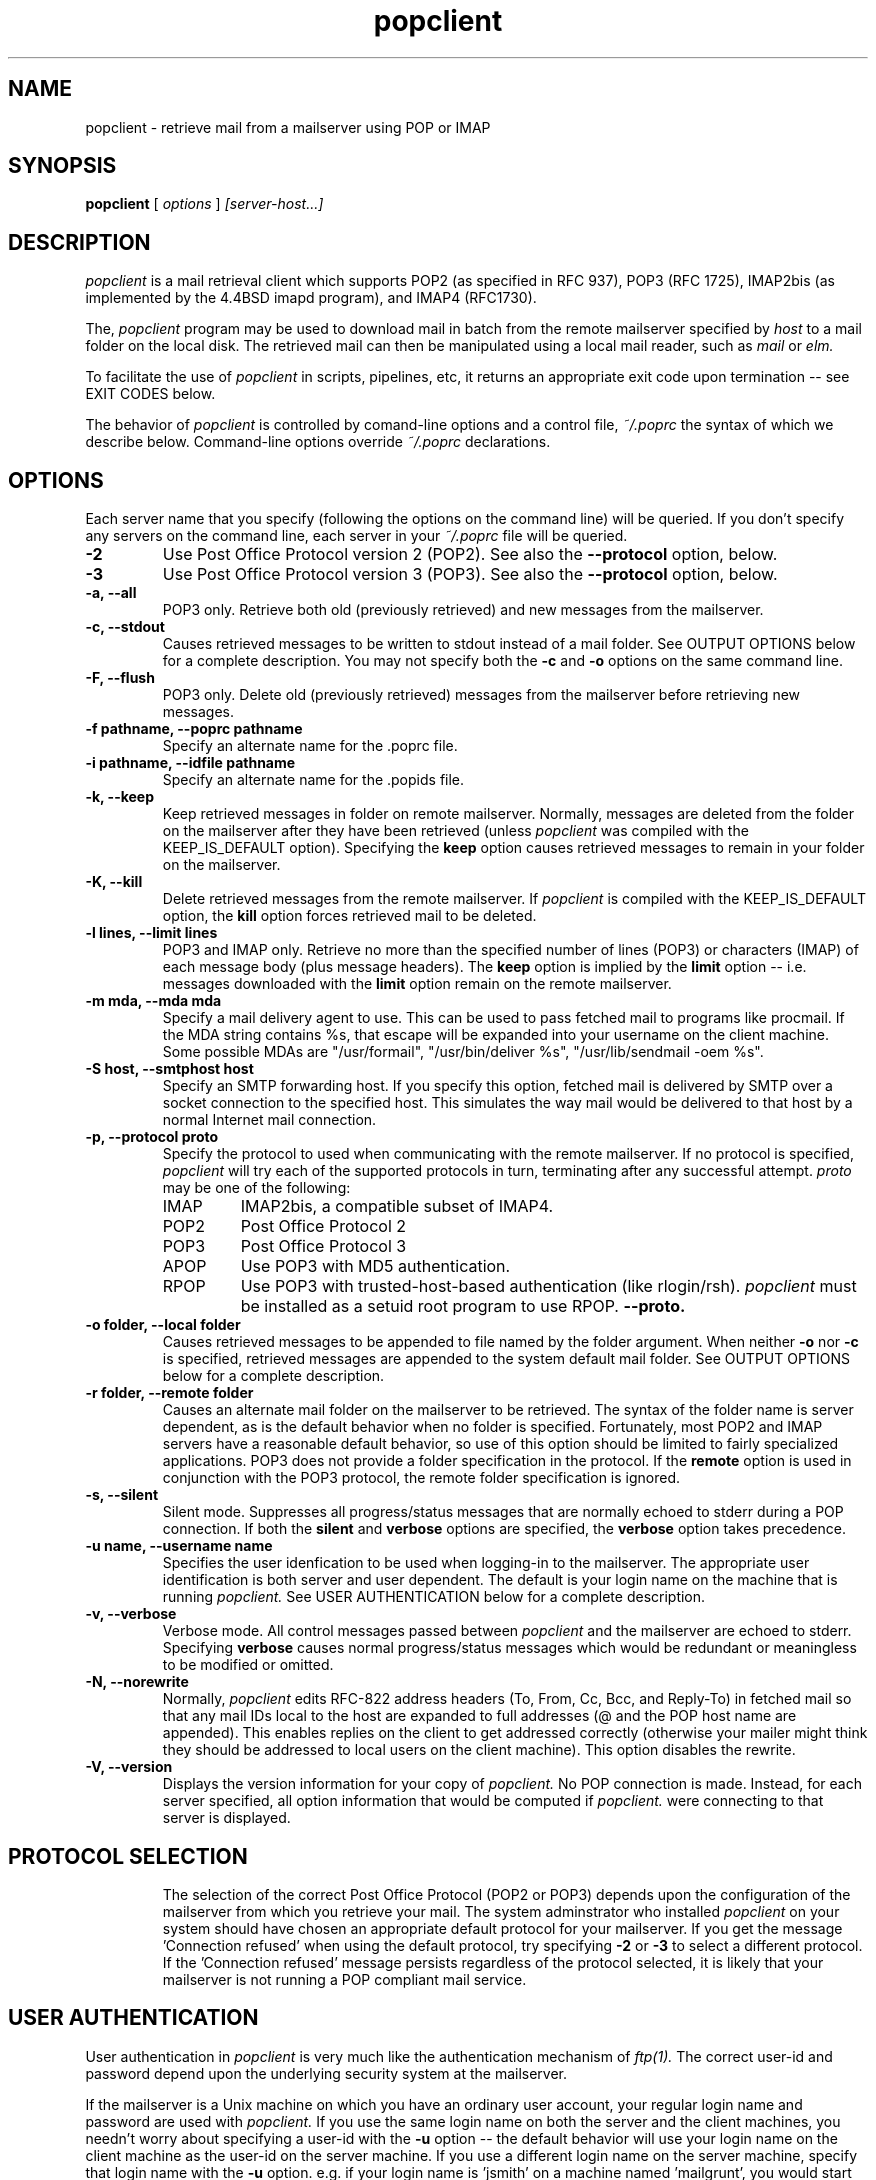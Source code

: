 .\" Copyright 1993-95 by Carl Harris, Jr. Copyright 1996 by Eric S. Raymond
.\" All rights reserved.
.\" For license terms, see the file COPYING in this directory.
.TH popclient LOCAL
.SH NAME
popclient \- retrieve mail from a mailserver using POP or IMAP
.SH SYNOPSIS
.B popclient
[\fI options \fR] \fI [server-host...]\fR
.SH DESCRIPTION
.I popclient
is a mail retrieval client which supports 
POP2 (as specified in RFC 937), POP3 (RFC 1725), IMAP2bis (as
implemented by the 4.4BSD imapd program), and IMAP4 (RFC1730).
.PP
The,
.I popclient
program may be used to download mail in batch from the remote
mailserver specified by
.I host
to a mail folder on the local disk.  The retrieved mail can then be 
manipulated using a local mail reader, such as
.I mail
or 
.I elm.
.PP
To facilitate the use of
.I popclient
in scripts, pipelines, etc, it returns an appropriate exit code upon 
termination -- see EXIT CODES below.
.PP
The behavior of
.I popclient
is controlled by comand-line options and a control file,
.I ~/.poprc
the syntax of which we describe below.  Command-line options override
.I ~/.poprc
declarations.
.SH OPTIONS
Each server name that you specify (following the options on the
command line) will be queried.  If you don't specify any servers
on the command line, each server in your 
.I ~/.poprc
file will be queried.
.TP
.B \-2
Use Post Office Protocol version 2 (POP2).  See also the 
.B \--protocol
option, below.
.TP
.B \-3
Use Post Office Protocol version 3 (POP3).  See also the
.B \--protocol
option, below.
.TP
.B \-a, --all
POP3 only.  Retrieve both old (previously retrieved) and new messages from 
the mailserver.
.TP
.B \-c, --stdout
Causes retrieved messages to be written to stdout instead of a mail folder.
See OUTPUT OPTIONS below for a complete description.  You may not specify
both the
.B \-c
and 
.B \-o
options on the same command line.
.TP
.B \-F, --flush
POP3 only.  Delete old (previously retrieved) messages from the mailserver
before retrieving new messages.
.TP
.B \-f pathname, --poprc pathname
Specify an alternate name for the .poprc file.
.TP
.B \-i pathname, --idfile pathname
Specify an alternate name for the .popids file.
.TP
.B \-k, --keep
Keep retrieved messages in folder on remote mailserver.  Normally, messages 
are deleted from the folder on the mailserver after they have been retrieved
(unless 
.I popclient
was compiled with the KEEP_IS_DEFAULT option).  Specifying the 
.B keep 
option causes retrieved messages to remain in your folder on the mailserver.
.TP
.B \-K, --kill
Delete retrieved messages from the remote mailserver.  If 
.I popclient
is compiled with the KEEP_IS_DEFAULT option, the
.B kill
option forces retrieved mail to be deleted.
.TP
.B \-l lines, --limit lines
POP3 and IMAP only.  Retrieve no more than the specified number of
lines (POP3) or characters (IMAP) of each message body (plus message
headers). The
.B keep
option is implied by the
.B limit
option -- i.e. messages downloaded with the 
.B limit
option remain on the remote mailserver.
.TP
.B \-m mda, --mda mda
Specify a mail delivery agent to use.  This can be used to pass
fetched mail to programs like procmail.  If the MDA string contains
%s, that escape will be expanded into your username on the client
machine.  Some possible MDAs are "/usr/formail", "/usr/bin/deliver %s",
"/usr/lib/sendmail -oem %s".
.TP
.B \-S host, --smtphost host
Specify an SMTP forwarding host.  If you specify this option, fetched
mail is delivered by SMTP over a socket connection to the specified
host.  This simulates the way mail would be delivered to that host 
by a normal Internet mail connection.  
.TP
.B \-p, \--protocol proto
Specify the protocol to used when communicating with the remote 
mailserver.  If no protocol is specified,
.I popclient
will try each of the supported protocols in turn, terminating after
any successful attempt.
.I proto 
may be one of the following:
.RS
.IP IMAP
IMAP2bis, a compatible subset of IMAP4.
.IP POP2 
Post Office Protocol 2
.IP POP3
Post Office Protocol 3
.IP APOP
Use POP3 with MD5 authentication.
.IP RPOP
Use POP3 with trusted-host-based authentication (like rlogin/rsh). 
.I popclient
must be installed as a setuid root program to use RPOP.
.B \--proto.
.RE
.TP
.B \-o folder, --local folder
Causes retrieved messages to be appended to file named by the folder 
argument.  When neither 
.B \-o
nor
.B \-c
is specified, retrieved messages are appended to the system default mail 
folder. See OUTPUT OPTIONS below for a complete description.
.TP
.B \-r folder, --remote folder
Causes an alternate mail folder on the mailserver to be retrieved.
The syntax of the folder name is server dependent, as is the default
behavior when no folder is specified.  Fortunately, most POP2 and IMAP
servers have a reasonable default behavior, so use of this option
should be limited to fairly specialized applications.  POP3 does not
provide a folder specification in the protocol.
If the
.B remote
option is used in conjunction with the POP3 protocol, the remote folder 
specification is ignored.
.TP
.B \-s, --silent
Silent mode.  Suppresses all progress/status messages that are normally
echoed to stderr during a POP connection.  If both the 
.B silent
and
.B verbose
options are specified, the 
.B verbose
option takes precedence.
.TP
.B \-u name, --username name
Specifies the user idenfication to be used when logging-in to the mailserver.
The appropriate user identification is both server and user dependent.  
The default is your login name on the machine that is running 
.I popclient.
See USER AUTHENTICATION below for a complete description.
.TP
.B \-v, --verbose
Verbose mode.  All control messages passed between 
.I popclient
and the mailserver are echoed to stderr.  Specifying
.B verbose
causes normal progress/status messages which would be redundant or meaningless
to be modified or omitted.
.TP
.B \-N, --norewrite
Normally,
.I popclient
edits RFC-822 address headers (To, From, Cc, Bcc, and Reply-To) in
fetched mail so that any mail IDs local to the host are expanded to
full addresses (@ and the POP host name are appended).  This enables 
replies on the client to get addressed correctly (otherwise your
mailer might think they should be addressed to local users on the
client machine).  This option disables the rewrite.
.TP
.B \-V, --version
Displays the version information for your copy of 
.I popclient.
No POP connection is made.
Instead, for each server specified, all option information
that would be computed if
.I popclient.
were connecting to that server is displayed.
.TP
.PP
.SH PROTOCOL SELECTION
The selection of the correct Post Office Protocol (POP2 or POP3) depends upon
the configuration of the mailserver from which you retrieve your mail.  The
system adminstrator who installed 
.I popclient
on your system should have chosen an appropriate default protocol for your 
mailserver.  If you get the message 'Connection refused' when using the 
default protocol, try specifying
.B \-2
or
.B \-3
to select a different protocol.  If the 'Connection refused' message persists 
regardless of the protocol selected, it is likely that your mailserver is not 
running a POP compliant mail service.
.PP
.SH USER AUTHENTICATION
User authentication in 
.I popclient
is very much like the authentication mechanism of 
.I ftp(1).
The correct user-id and password depend upon the underlying security
system at the mailserver.  
.PP
If the mailserver is a Unix machine on which you have an ordinary user 
account, your regular login name and password are used with 
.I popclient.
If you use the same login name on both the server and the client machines,
you needn't worry about specifying a user-id with the 
.B \-u
option \-\- 
the default behavior will use your login name on the client machine as the 
user-id on the server machine.  If you use a different login name
on the server machine, specify that login name with the
.B \-u
option.  e.g. if your login name is 'jsmith' on a machine named 'mailgrunt',
you would start 
.I popclient 
as follows:
.IP
popclient -u jsmith mailgrunt
.PP
The default behavior of 
.I popclient
is to prompt you for your mailserver password before the POP connection is
established.  This is the safest way to use 
.I popclient
and ensures that your password will not be compromised.  You may also specify
your password in your
.I ~/.poprc
file.  This is convenient when using 
.I popclient
with automated scripts.
.PP
On mailservers that do not provide ordinary user accounts, your user-id and 
password are usually assigned by the server administrator when you apply for 
a mailbox on the server.  Contact your server administrator if you don't know 
the correct user-id and password for your mailbox account.
.PP
.SH OUTPUT OPTIONS
The normal behavior of 
.I popmail
is to deliver mail locally via your system's default mail delivery
agent or MDA (usually
.I /usr/lib/sendmail
but your system may use a different MDA -- the 
.I popclient
configuration process should detect this automatically).
You can change the MDA the mail is passed to with the -mda or -m option.
.PP
Using the 
.B \-o
option, you can specify a different mail folder to which the retrieved
messages will be appended;
.I popclient
always writes the retrieved messages using Unix mail folder format so
the folder will be parsed correctly by Unix mail programs such as
.I elm
or
.I pine. 
.PP
If you prefer, for example, to have your POP
mail from a machine called 'mailgrunt' stored in the 
.I mbox
file in your home directory, you would start 
.I popclient
as follows:
.IP 
popclient \-o $HOME/mbox mailgrunt
.PP
Note that the folder specified with
.B \-o
is write-locked while popclient is writing to it,   
.PP
.I popclient
can be used in a shell pipeline by using the 
.B \-c
option.  In this mode, 
.I popclient
writes the retrieved messages to stdout, instead of a mail folder.  This would
allow you, for instance, to pass the incoming mail through a filter that
discards mail marked as 'Precedence: junk'.  Suppose you've written an AWK
script called 'dumpjunk.awk' to implement a junk mail filter.  The appropriate
syntax to retrieve your mail from 'mailgrunt', pass it through the filter,
and write it to a folder called 'realmail' in your home directory would be:

.nf
  popclient -c mailgrunt | awk -f dumpjunk.awk >$HOME/realmail
.fi
.PP
The progress/status messages written to stderr when the 
.B \-s
option has not been specified, do not interfere with the message stream, which 
is written to stdout.  You may even use 
.B \-v
and 
.B \-c
together without corrupting the message stream.  It is a good idea to use the
.B \-k
option when using 
.B \-c
to insure that your messages will not be lost if part of the shell pipeline 
does not function incorrectly.  The safest bet would be something like:

.nf
  popclient -k -c mailgrunt | myfilter >$HOME/filtered.mail
.fi
.PP
followed by

.nf
  popclient -c mailgrunt > /dev/null
.fi
.PP
when you're sure the messages were correctly processed by 'myfilter'.
.PP
.SH DAEMON MODE
The 
.B --daemon
or
.B -d 
option runs 
.I popmail
in daemon mode.  You must specify a numeric argument which is a
polling interval in seconds.
.PP
In daemon mode, 
.I popmail
puts itself in background and runs forever, querying each specified
host and then sleeping for the given polling interval.
.PP
Simply invoking
.IP
popmail -d 900
.PP
will, therefore, poll the hosts described in your 
.I ~/.poprc
file once every fifteen minutes.
.PP
Only one daemon process is permitted per user; in daemon mode,
.I popclient
makes a per-user lockfile to guarantee this.  The option
.B --quit
will kill a running daemon process.
.PP
The
.B -L
or
.B --logfile
option allows you to redirect status messages emitted while in daemon
mode into a specified logfile (follow the option with the logfile name).
This is primarily useful for debugging configurations.
.SH THE POPRC FILE
The preferred way to set up popclient (and the only way if you want to
specify a password) is to write a .poprc file in your home directory.
To protect the security of your passwords, your ~/.poprc may not have
more than u+r,u+w permissions; 
.I popclient
will complain and exit otherwise.
.PP
Comments begin with a '#' and extend through the end of the line.
Otherwise the file consists of a series of server entries.
Blank lines between server entries are ignored.
Keywords and identifiers are case sensitive.
When there is a conflict between the command-line arguments and the
arguments in this file, the command-line arguments take precedence.
.PP
Legal keywords are:

    server
    protocol (or proto)
    username (or user)
    password (or pass)
    remotefolder (or remote)
    localfolder (or local)
    mda
    smtphost (or smtp)
    keep
    flush
    fetchall
    rewrite
    nokeep
    noflush
    nofetchall
    norewrite
.PP
Legal protocol identifiers are

    auto (or AUTO)
    pop2 (or POP2)
    pop3 (or POP3)
    imap (or IMAP)
    apop (or APOP)
    rpop (or RPOP)
.PP
Basic format is:

.nf
  server SERVERNAME protocol PROTOCOL username NAME password PASSWORD 
.fi
.PP
Example:

.nf
  server pop.provider.net protocol pop3 username jsmith password secret1
.fi
.PP
Or, using some abbreviations:

.nf
  server pop.provider.net proto pop3 user jsmith password secret1
.fi
.PP
Multiple servers may be listed:

.nf
  server pop.provider.net proto pop3 user jsmith pass secret1
  server other.provider.net proto pop2 user John.Smith pass My^Hat
.fi
.PP
Other possibilities (note use of \ to escape newline -- this is all 
one server definition.

.nf
  server pop.provider.net       \e
        proto pop3              \e
        user jsmith             \e
        pass secret1            \e
        localfolder ~/mbox
.fi
If you need to include whitespace in a parameter string, enclose the
string in double quotes.  Thus:

.nf
  server mail.provider.net      \e
        proto pop3              \e
        user jsmith             \e
        pass secret1            \e
        mda "/bin/mail %s"
.fi
Finally, you may have an initial server description headed by the keyword
`defaults' instead of `server' followed by a name.  Such a record
is interpreted as defaults for all quries to use. It may be overwritten
by individual server descriptions.  So, you could write:

.nf
  defaults                      \e
        proto pop3              \e
        user jsmith             \e
        mda "/bin/mail %s"
  server pop.provider.net       \e
        pass secret1            \e
  server mail.provider.net      \e
        pass secret2            \e
.fi
.SH EXIT CODES
To facilitate the use of 
.I popclient
in shell scripts and the like, an exit code is returned to give an indication
of what occured during a given POP connection.  The exit code can be tested
by the script and appropriate action taken.
.PP
A simple example follows.  This Bourne shell script executes 
.I popclient
and, if some messages were successfully retrieved from a mailserver retrieved
from the command line, it starts the 
.I mail
utility to read those messages.  Otherwise, it prints a brief message, and
exits.
.EX 0
#!/bin/sh

if popclient $1
then
  mail
else
  echo "No mail to read."
fi
.EE
.PP
The exit codes returned by 
.I popclient
are as follows:
.IP 0
One or more messages were successfully retrieved.
.IP 1
There was no mail awaiting retrieval.
.IP 2
An error was encountered when attempting to open a socket for the POP 
connection.  If you don't know what a socket is, don't worry about it --
just treat this as an 'unrecoverable error'.
.IP 3
The user authentication step failed.  This usually means that a bad 
user-id or password was specified.
.IP 4
Some sort of protocol error was detected.  POP is not especially forgiving
when it comes to unexpected responses, commands, etc -- the protocol invariably
calls for terminating the connection under such error conditions.
.IP 5
There was a syntax error in the arguments to 
.I popclient.
.IP 6
Some kind of I/O woes occurred when writing to the local folder.
.IP 7
There was an error condition reported by the server (POP3 only).
.IP 8
Exclusion error.  This means 
.I popclient
either found another copy of itself already running, or failed in such
a way that it isn't sure whether another copy is running.
.IP 9
The 
.I popclient.
run failed while trying to do an SMTP port open or transaction.
.IP 10
Something totally undefined occured.  This is usually caused by a bug within
.I popclient.
Do let me know if this happens.
.PP
When
.I popclient
queries more than one host, the returned status is that of the last
host queried.
.SH AUTHOR
.I popclient
was originated by Carl Harris at Virginia Polytechnic Institute and State   
University (a.k.a. Virginia Tech).  Version 3.0 was extensively improved
by Eric S. Raymond <esr@snark.thyrsus.com> and is now maintained by esr.
.PP
.SH FILES
.TP 5
~/.poprc
default configuration file
~/.popids
default location of file associating hosts with last message IDs seen
(used only with newer RFC1725-compliant servers supporting the UIDL command).
.SH BUGS
.PP
The --smtphost option doesn't work with POP2.  This isn't a protocol problem,
it's because the developers couldn't find a POP2 server to test the
necessary code reorganization with.
.PP
The --remotefolder option doesn't work with POP3.
.PP
The UIDL support for RFC1725-compliant servers without LAST is not yet
very well tested.
.PP
No RPOP support yet.
.PP
Send comments, bug reports, gripes, and the like to Eric S. Raymond
<esr@thyrsus.com>.
.SH NOTE
The -p (--password) option of previous versions has been removed -- it
encouraged people to expose passwords in scripts.  Passwords
must now be specified either manually or in your
.I ~/.poprc
file.
.SH SEE ALSO
mail(1), binmail(1), sendmail(8), popd(8),
RFC 937, RFC 1081, RFC 1082, RFC 1225, RFC 1460, RFC 1725.
